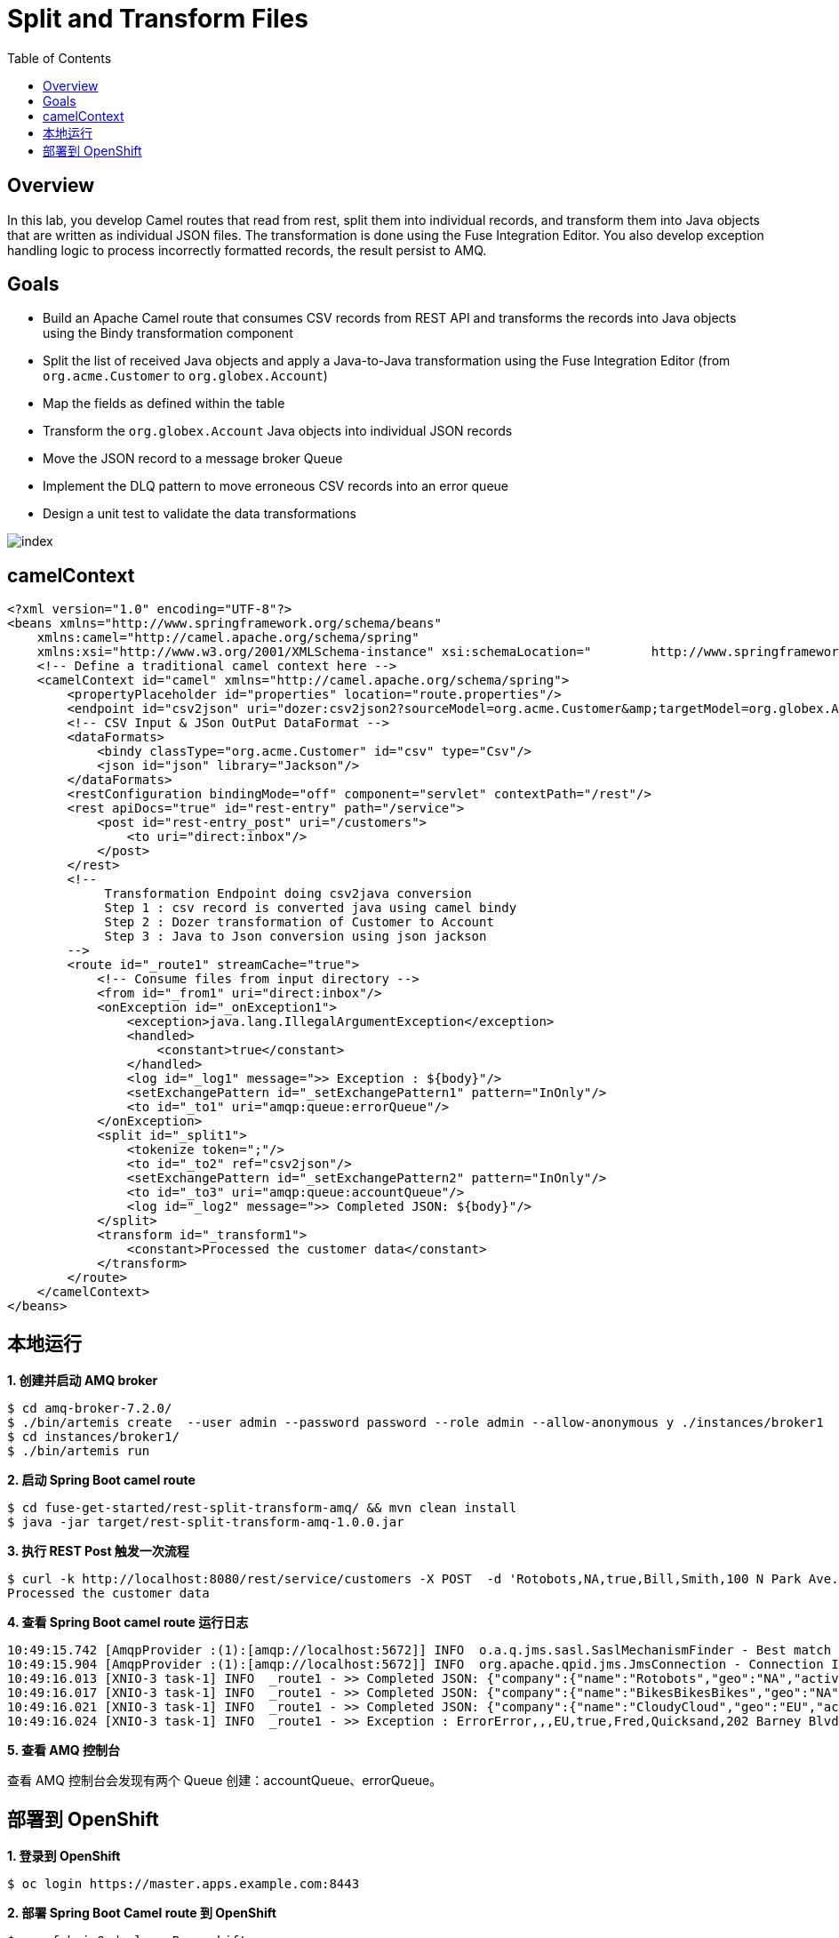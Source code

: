 = Split and Transform Files
:toc: manual

== Overview

In this lab, you develop Camel routes that read from rest, split them into individual records, and transform them into Java objects that are written as individual JSON files. The transformation is done using the Fuse Integration Editor. You also develop exception handling logic to process incorrectly formatted records, the result persist to AMQ.

== Goals

* Build an Apache Camel route that consumes CSV records from REST API and transforms the records into Java objects using the Bindy transformation component
* Split the list of received Java objects and apply a Java-to-Java transformation using the Fuse Integration Editor (from `org.acme.Customer` to `org.globex.Account`)
* Map the fields as defined within the table
* Transform the `org.globex.Account` Java objects into individual JSON records
* Move the JSON record to a message broker Queue
* Implement the DLQ pattern to move erroneous CSV records into an error queue
* Design a unit test to validate the data transformations

image:src/img/index.png[]

== camelContext

[source, xml]
----
<?xml version="1.0" encoding="UTF-8"?>
<beans xmlns="http://www.springframework.org/schema/beans"
    xmlns:camel="http://camel.apache.org/schema/spring"
    xmlns:xsi="http://www.w3.org/2001/XMLSchema-instance" xsi:schemaLocation="        http://www.springframework.org/schema/beans http://www.springframework.org/schema/beans/spring-beans.xsd        http://camel.apache.org/schema/spring http://camel.apache.org/schema/spring/camel-spring.xsd">
    <!-- Define a traditional camel context here -->
    <camelContext id="camel" xmlns="http://camel.apache.org/schema/spring">
        <propertyPlaceholder id="properties" location="route.properties"/>
        <endpoint id="csv2json" uri="dozer:csv2json2?sourceModel=org.acme.Customer&amp;targetModel=org.globex.Account&amp;marshalId=json&amp;unmarshalId=csv&amp;mappingFile=transformation.xml"/>
        <!-- CSV Input & JSon OutPut DataFormat -->
        <dataFormats>
            <bindy classType="org.acme.Customer" id="csv" type="Csv"/>
            <json id="json" library="Jackson"/>
        </dataFormats>
        <restConfiguration bindingMode="off" component="servlet" contextPath="/rest"/>
        <rest apiDocs="true" id="rest-entry" path="/service">
            <post id="rest-entry_post" uri="/customers">
                <to uri="direct:inbox"/>
            </post>
        </rest>
        <!--
             Transformation Endpoint doing csv2java conversion
             Step 1 : csv record is converted java using camel bindy
             Step 2 : Dozer transformation of Customer to Account
             Step 3 : Java to Json conversion using json jackson
        -->
        <route id="_route1" streamCache="true">
            <!-- Consume files from input directory -->
            <from id="_from1" uri="direct:inbox"/>
            <onException id="_onException1">
                <exception>java.lang.IllegalArgumentException</exception>
                <handled>
                    <constant>true</constant>
                </handled>
                <log id="_log1" message=">> Exception : ${body}"/>
                <setExchangePattern id="_setExchangePattern1" pattern="InOnly"/>
                <to id="_to1" uri="amqp:queue:errorQueue"/>
            </onException>
            <split id="_split1">
                <tokenize token=";"/>
                <to id="_to2" ref="csv2json"/>
                <setExchangePattern id="_setExchangePattern2" pattern="InOnly"/>
                <to id="_to3" uri="amqp:queue:accountQueue"/>
                <log id="_log2" message=">> Completed JSON: ${body}"/>
            </split>
            <transform id="_transform1">
                <constant>Processed the customer data</constant>
            </transform>
        </route>
    </camelContext>
</beans>
----

== 本地运行

[source, java]
.*1. 创建并启动 AMQ broker*
----
$ cd amq-broker-7.2.0/
$ ./bin/artemis create  --user admin --password password --role admin --allow-anonymous y ./instances/broker1
$ cd instances/broker1/
$ ./bin/artemis run
----

[source, java]
.*2. 启动 Spring Boot camel route*
----
$ cd fuse-get-started/rest-split-transform-amq/ && mvn clean install
$ java -jar target/rest-split-transform-amq-1.0.0.jar
----

[source, java]
.*3. 执行 REST Post 触发一次流程*
----
$ curl -k http://localhost:8080/rest/service/customers -X POST  -d 'Rotobots,NA,true,Bill,Smith,100 N Park Ave.,Phoenix,AZ,85017,602-555-1100;BikesBikesBikes,NA,true,George,Jungle,1101 Smith St.,Raleigh,NC,27519,919-555-0800;CloudyCloud,EU,true,Fred,Quicksand,202 Barney Blvd.,Rock City,MI,19728,313-555-1234;ErrorError,,,EU,true,Fred,Quicksand,202 Barney Blvd.,Rock City,MI,19728,313-555-1234' -H 'content-type: text/html'
Processed the customer data
----

[source, java]
.*4. 查看 Spring Boot camel route 运行日志*
----
10:49:15.742 [AmqpProvider :(1):[amqp://localhost:5672]] INFO  o.a.q.jms.sasl.SaslMechanismFinder - Best match for SASL auth was: SASL-PLAIN
10:49:15.904 [AmqpProvider :(1):[amqp://localhost:5672]] INFO  org.apache.qpid.jms.JmsConnection - Connection ID:fc401104-03e1-4f44-804b-4d995c702cd6:1 connected to remote Broker: amqp://localhost:5672
10:49:16.013 [XNIO-3 task-1] INFO  _route1 - >> Completed JSON: {"company":{"name":"Rotobots","geo":"NA","active":true},"contact":{"firstName":"Bill","lastName":"Smith","streetAddr":"100 N Park Ave.","city":"Phoenix","state":"AZ","zip":"85017","phone":"602-555-1100"}}
10:49:16.017 [XNIO-3 task-1] INFO  _route1 - >> Completed JSON: {"company":{"name":"BikesBikesBikes","geo":"NA","active":true},"contact":{"firstName":"George","lastName":"Jungle","streetAddr":"1101 Smith St.","city":"Raleigh","state":"NC","zip":"27519","phone":"919-555-0800"}}
10:49:16.021 [XNIO-3 task-1] INFO  _route1 - >> Completed JSON: {"company":{"name":"CloudyCloud","geo":"EU","active":true},"contact":{"firstName":"Fred","lastName":"Quicksand","streetAddr":"202 Barney Blvd.","city":"Rock City","state":"MI","zip":"19728","phone":"313-555-1234"}}
10:49:16.024 [XNIO-3 task-1] INFO  _route1 - >> Exception : ErrorError,,,EU,true,Fred,Quicksand,202 Barney Blvd.,Rock City,MI,19728,313-555-1234
----

*5. 查看 AMQ 控制台*

查看 AMQ 控制台会发现有两个 Queue 创建：accountQueue、errorQueue。

== 部署到 OpenShift

[source, java]
.*1. 登录到 OpenShift*
----
$ oc login https://master.apps.example.com:8443
----

[source, java]
.*2. 部署 Spring Boot Camel route 到 OpenShift*
----
$ mvn fabric8:deploy -Popenshift
----

[source, java]
.*3. Expose rest-split-transform-amq*
----
$ oc expose svc rest-split-transform-amq
----

[source, java]
.*4. 执行 REST Post 触发一次流程*
----
$ curl -k http://HOST/rest/service/customers -X POST  -d 'Rotobots,NA,true,Bill,Smith,100 N Park Ave.,Phoenix,AZ,85017,602-555-1100;BikesBikesBikes,NA,true,George,Jungle,1101 Smith St.,Raleigh,NC,27519,919-555-0800;CloudyCloud,EU,true,Fred,Quicksand,202 Barney Blvd.,Rock City,MI,19728,313-555-1234;ErrorError,,,EU,true,Fred,Quicksand,202 Barney Blvd.,Rock City,MI,19728,313-555-1234' -H 'content-type: text/html'
----
